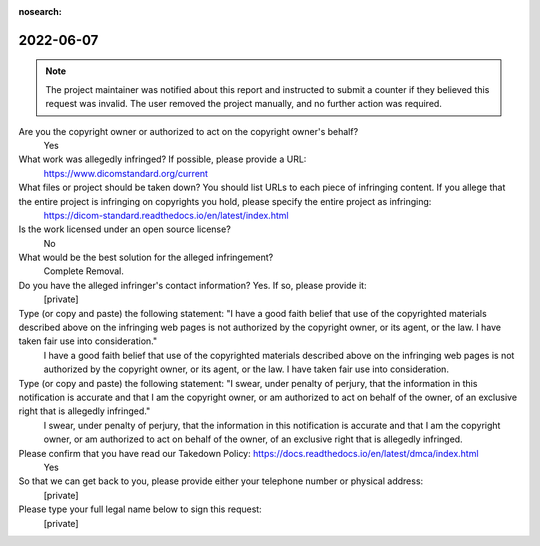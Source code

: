 :nosearch:

2022-06-07
==========

.. note::
    The project maintainer was notified about this report and instructed to
    submit a counter if they believed this request was invalid. The user removed
    the project manually, and no further action was required.

Are you the copyright owner or authorized to act on the copyright owner's behalf?
    Yes

What work was allegedly infringed? If possible, please provide a URL:
    https://www.dicomstandard.org/current

What files or project should be taken down? You should list URLs to each piece of infringing content. If you allege that the entire project is infringing on copyrights you hold, please specify the entire project as infringing:
    https://dicom-standard.readthedocs.io/en/latest/index.html

Is the work licensed under an open source license?
    No

What would be the best solution for the alleged infringement?
    Complete Removal.

Do you have the alleged infringer's contact information? Yes. If so, please provide it:
    [private]

Type (or copy and paste) the following statement: "I have a good faith belief that use of the copyrighted materials described above on the infringing web pages is not authorized by the copyright owner, or its agent, or the law. I have taken fair use into consideration."
    I have a good faith belief that use of the copyrighted materials described above on the infringing web pages is not authorized by the copyright owner, or its agent, or the law. I have taken fair use into consideration.

Type (or copy and paste) the following statement: "I swear, under penalty of perjury, that the information in this notification is accurate and that I am the copyright owner, or am authorized to act on behalf of the owner, of an exclusive right that is allegedly infringed."
    I swear, under penalty of perjury, that the information in this notification is accurate and that I am the copyright owner, or am authorized to act on behalf of the owner, of an exclusive right that is allegedly infringed.

Please confirm that you have read our Takedown Policy: https://docs.readthedocs.io/en/latest/dmca/index.html
    Yes

So that we can get back to you, please provide either your telephone number or physical address:
    [private]

Please type your full legal name below to sign this request:
    [private]
